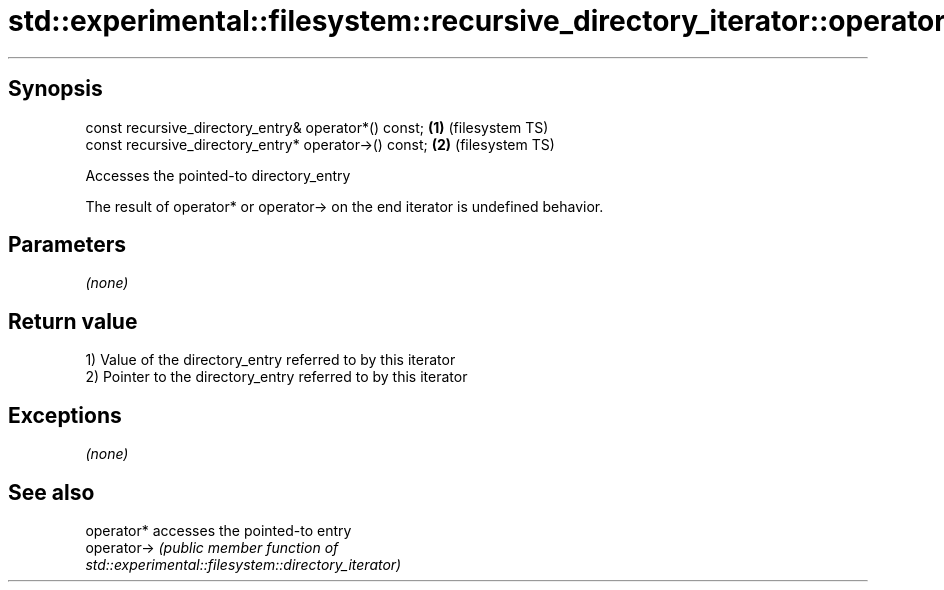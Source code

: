 .TH std::experimental::filesystem::recursive_directory_iterator::operator*, 3 "Sep  4 2015" "2.0 | http://cppreference.com" "C++ Standard Libary"
.SH Synopsis

   const recursive_directory_entry& operator*() const;  \fB(1)\fP (filesystem TS)
   const recursive_directory_entry* operator->() const; \fB(2)\fP (filesystem TS)

   Accesses the pointed-to directory_entry

   The result of operator* or operator-> on the end iterator is undefined behavior.

.SH Parameters

   \fI(none)\fP

.SH Return value

   1) Value of the directory_entry referred to by this iterator
   2) Pointer to the directory_entry referred to by this iterator

.SH Exceptions

   \fI(none)\fP

.SH See also

   operator*  accesses the pointed-to entry
   operator-> \fI\fI(public member\fP function of\fP
              std::experimental::filesystem::directory_iterator)

